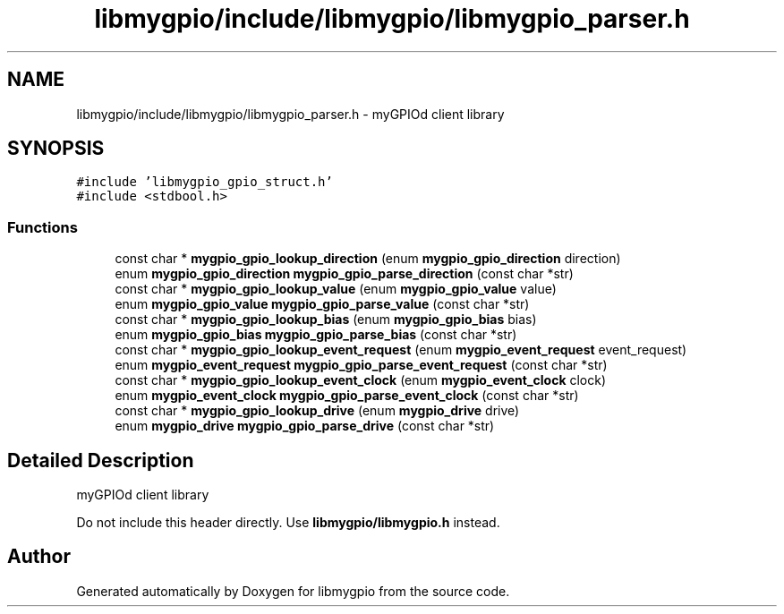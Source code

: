 .TH "libmygpio/include/libmygpio/libmygpio_parser.h" 3 "Sun Jan 14 2024" "libmygpio" \" -*- nroff -*-
.ad l
.nh
.SH NAME
libmygpio/include/libmygpio/libmygpio_parser.h \- myGPIOd client library  

.SH SYNOPSIS
.br
.PP
\fC#include 'libmygpio_gpio_struct\&.h'\fP
.br
\fC#include <stdbool\&.h>\fP
.br

.SS "Functions"

.in +1c
.ti -1c
.RI "const char * \fBmygpio_gpio_lookup_direction\fP (enum \fBmygpio_gpio_direction\fP direction)"
.br
.ti -1c
.RI "enum \fBmygpio_gpio_direction\fP \fBmygpio_gpio_parse_direction\fP (const char *str)"
.br
.ti -1c
.RI "const char * \fBmygpio_gpio_lookup_value\fP (enum \fBmygpio_gpio_value\fP value)"
.br
.ti -1c
.RI "enum \fBmygpio_gpio_value\fP \fBmygpio_gpio_parse_value\fP (const char *str)"
.br
.ti -1c
.RI "const char * \fBmygpio_gpio_lookup_bias\fP (enum \fBmygpio_gpio_bias\fP bias)"
.br
.ti -1c
.RI "enum \fBmygpio_gpio_bias\fP \fBmygpio_gpio_parse_bias\fP (const char *str)"
.br
.ti -1c
.RI "const char * \fBmygpio_gpio_lookup_event_request\fP (enum \fBmygpio_event_request\fP event_request)"
.br
.ti -1c
.RI "enum \fBmygpio_event_request\fP \fBmygpio_gpio_parse_event_request\fP (const char *str)"
.br
.ti -1c
.RI "const char * \fBmygpio_gpio_lookup_event_clock\fP (enum \fBmygpio_event_clock\fP clock)"
.br
.ti -1c
.RI "enum \fBmygpio_event_clock\fP \fBmygpio_gpio_parse_event_clock\fP (const char *str)"
.br
.ti -1c
.RI "const char * \fBmygpio_gpio_lookup_drive\fP (enum \fBmygpio_drive\fP drive)"
.br
.ti -1c
.RI "enum \fBmygpio_drive\fP \fBmygpio_gpio_parse_drive\fP (const char *str)"
.br
.in -1c
.SH "Detailed Description"
.PP 
myGPIOd client library 

Do not include this header directly\&. Use \fBlibmygpio/libmygpio\&.h\fP instead\&. 
.SH "Author"
.PP 
Generated automatically by Doxygen for libmygpio from the source code\&.
